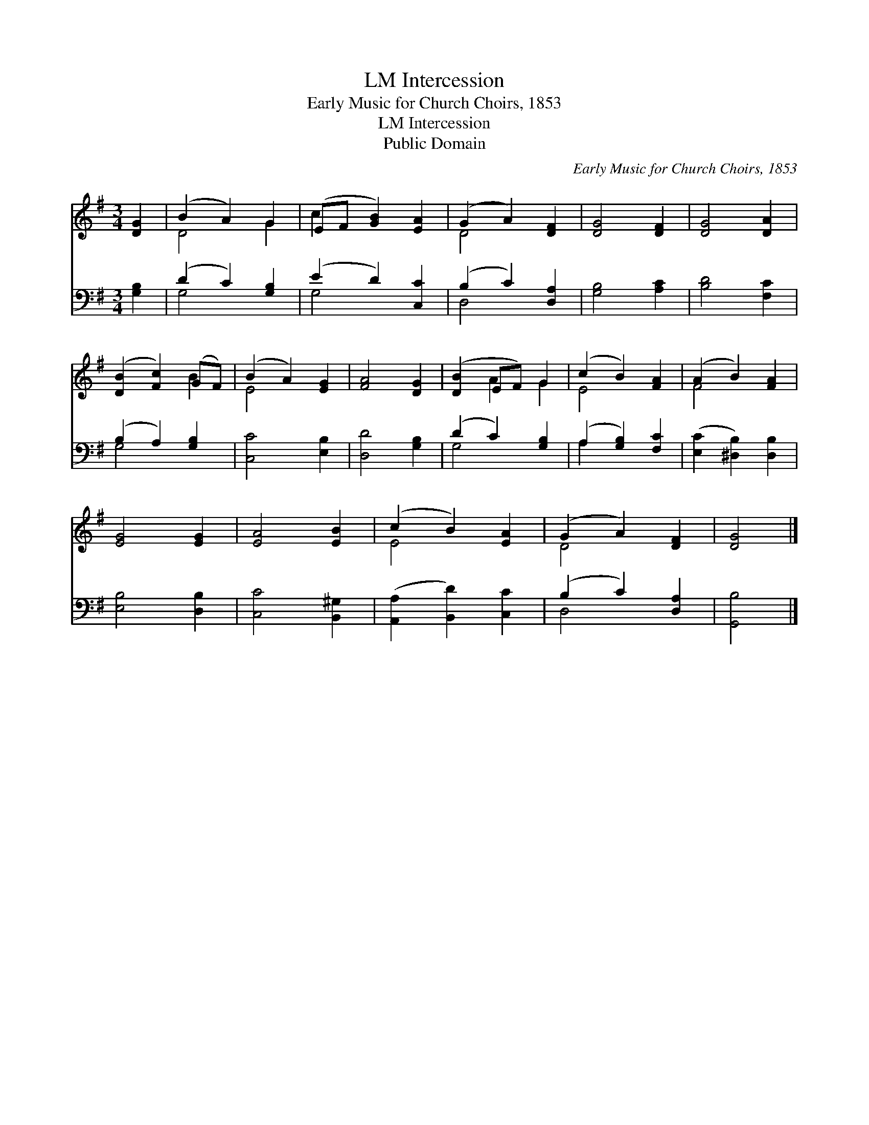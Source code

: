 X:1
T:Intercession, LM
T:Early Music for Church Choirs, 1853
T:Intercession, LM
T:Public Domain
C:Early Music for Church Choirs, 1853
Z:Public Domain
%%score ( 1 2 ) ( 3 4 )
L:1/8
M:3/4
K:G
V:1 treble 
V:2 treble 
V:3 bass 
V:4 bass 
V:1
 [DG]2 | (B2 A2) G2 | (EF [GB]2) [EA]2 | (G2 A2) [DF]2 | [DG]4 [DF]2 | [DG]4 [DA]2 | %6
 ([DB]2 [Fc]2) (GF) | (B2 A2) [EG]2 | [FA]4 [DG]2 | ([DB]2 EF) G2 | (c2 B2) [FA]2 | (A2 B2) [FA]2 | %12
 [EG]4 [EG]2 | [EA]4 [EB]2 | (c2 B2) [EA]2 | (G2 A2) [DF]2 | [DG]4 |] %17
V:2
 x2 | D4 G2 | c2 x4 | D4 x2 | x6 | x6 | x4 B2 | E4 x2 | x6 | x2 A2 G2 | E4 x2 | F4 x2 | x6 | x6 | %14
 E4 x2 | D4 x2 | x4 |] %17
V:3
 [G,B,]2 | (D2 C2) [G,B,]2 | (E2 D2) [C,C]2 | (B,2 C2) [D,A,]2 | [G,B,]4 [A,C]2 | [B,D]4 [F,C]2 | %6
 (B,2 A,2) [G,B,]2 | [C,C]4 [E,B,]2 | [D,D]4 [G,B,]2 | (D2 C2) [G,B,]2 | (A,2 [G,B,]2) [F,C]2 | %11
 ([E,C]2 [^D,B,]2) [D,B,]2 | [E,B,]4 [D,B,]2 | [C,C]4 [B,,^G,]2 | ([A,,A,]2 [B,,D]2) [C,C]2 | %15
 (B,2 C2) [D,A,]2 | [G,,B,]4 |] %17
V:4
 x2 | G,4 x2 | G,4 x2 | D,4 x2 | x6 | x6 | G,4 x2 | x6 | x6 | G,4 x2 | A,2 x4 | x6 | x6 | x6 | x6 | %15
 D,4 x2 | x4 |] %17

